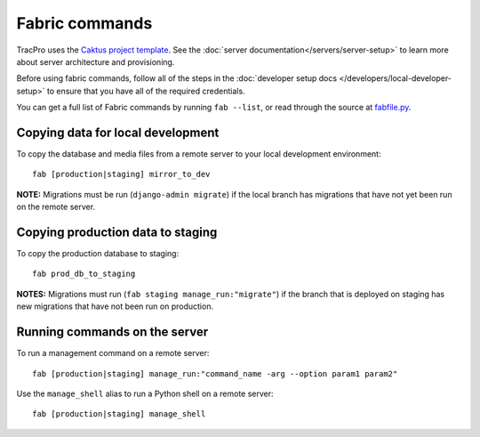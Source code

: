 Fabric commands
===============

TracPro uses the `Caktus project template
<https://github.com/caktus/django-project-template>`_. See the :doc:`server documentation</servers/server-setup>` to learn more about server architecture and
provisioning.

Before using fabric commands, follow all of the steps in the
:doc:`developer setup docs </developers/local-developer-setup>` to ensure that you have all of the
required credentials.

You can get a full list of Fabric commands by running ``fab --list``, or read
through the source at `fabfile.py <https://github.com/rapidpro/tracpro/blob/develop/fabfile.py>`_.

Copying data for local development
----------------------------------

To copy the database and media files from a remote server to your local
development environment::

    fab [production|staging] mirror_to_dev

**NOTE:** Migrations must be run (``django-admin migrate``) if the local
branch has migrations that have not yet been run on the remote server.

Copying production data to staging
----------------------------------

To copy the production database to staging::

    fab prod_db_to_staging

**NOTES:** Migrations must run (``fab staging manage_run:"migrate"``) if the
branch that is deployed on staging has new migrations that have not been run
on production.

Running commands on the server
------------------------------

To run a management command on a remote server::

    fab [production|staging] manage_run:"command_name -arg --option param1 param2"

Use the ``manage_shell`` alias to run a Python shell on a remote server::

    fab [production|staging] manage_shell
